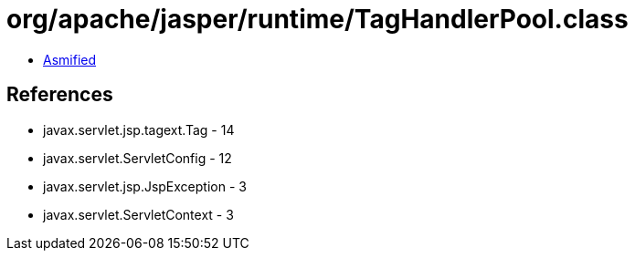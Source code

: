 = org/apache/jasper/runtime/TagHandlerPool.class

 - link:TagHandlerPool-asmified.java[Asmified]

== References

 - javax.servlet.jsp.tagext.Tag - 14
 - javax.servlet.ServletConfig - 12
 - javax.servlet.jsp.JspException - 3
 - javax.servlet.ServletContext - 3
